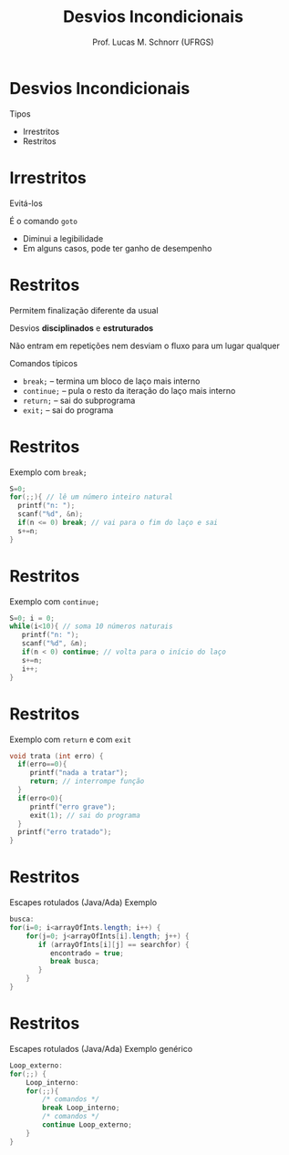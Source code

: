 # -*- coding: utf-8 -*-
# -*- mode: org -*-
#+startup: beamer overview indent
#+LANGUAGE: pt-br
#+TAGS: noexport(n)
#+EXPORT_EXCLUDE_TAGS: noexport
#+EXPORT_SELECT_TAGS: export

#+Title: Desvios Incondicionais
#+Author: Prof. Lucas M. Schnorr (UFRGS)
#+Date: \copyleft

#+LaTeX_CLASS: beamer
#+LaTeX_CLASS_OPTIONS: [xcolor=dvipsnames]
#+OPTIONS:   H:1 num:t toc:nil \n:nil @:t ::t |:t ^:t -:t f:t *:t <:t
#+LATEX_HEADER: \input{../org-babel.tex}

* Desvios *Incondicionais*
Tipos
+ Irrestritos
+ Restritos
* Irrestritos
Evitá-los

\pause  É o comando =goto=
+ Diminui a legibilidade
+ Em alguns casos, pode ter ganho de desempenho
* Restritos
Permitem finalização diferente da usual

Desvios *disciplinados* e *estruturados*

Não entram em repetições nem desviam o fluxo para um lugar
  qualquer

\pause Comandos típicos
+ =break;= -- termina um bloco de laço mais interno
+ =continue;= -- pula o resto da iteração do laço mais interno
+ =return;= -- sai do subprograma
+ =exit;= -- sai do programa
#+latex: \vfill
* Restritos
Exemplo com =break;=
  #+begin_src C
  S=0;
  for(;;){ // lê um número inteiro natural
    printf("n: ");
    scanf("%d", &n);
    if(n <= 0) break; // vai para o fim do laço e sai
    s+=n;
  }
  #+end_src
* Restritos
Exemplo com =continue;=
  #+begin_src C
  S=0; i = 0;
  while(i<10){ // soma 10 números naturais
     printf("n: ");
     scanf("%d", &n);
     if(n < 0) continue; // volta para o início do laço
     s+=n;
     i++;
  }
  #+end_src
* Restritos
Exemplo com =return= e com =exit=
  #+begin_src C
  void trata (int erro) {
    if(erro==0){
       printf("nada a tratar");
       return; // interrompe função
    }
    if(erro<0){
       printf("erro grave");
       exit(1); // sai do programa
    }
    printf("erro tratado");
  }
  #+end_src
* Restritos
Escapes rotulados (Java/Ada)
Exemplo
  #+begin_src Java
  busca:
  for(i=0; i<arrayOfInts.length; i++) {
      for(j=0; j<arrayOfInts[i].length; j++) {
         if (arrayOfInts[i][j] == searchfor) {
            encontrado = true;
            break busca;
         }
      }
  }
  #+end_src
* Restritos
Escapes rotulados (Java/Ada)
Exemplo genérico
  #+begin_src Java
  Loop_externo:
  for(;;) {
      Loop_interno:
      for(;;){
          /* comandos */
          break Loop_interno;
          /* comandos */
          continue Loop_externo;
      }
  }
  #+end_src



